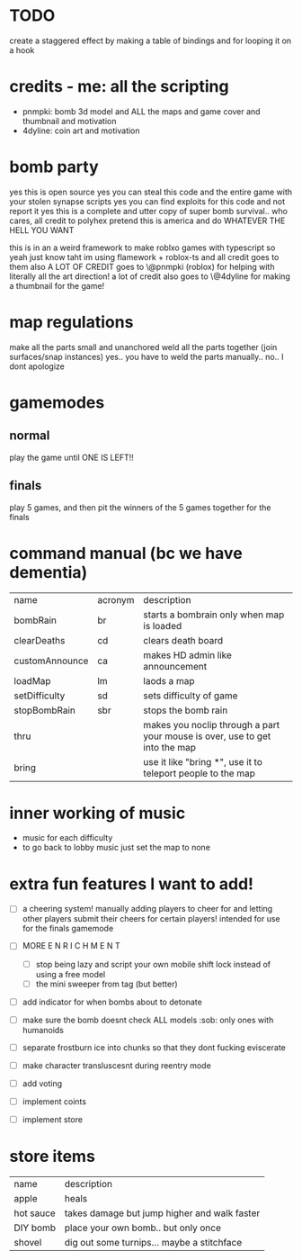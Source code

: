 * TODO
create a staggered effect by making a table of bindings and for looping it on a hook

* credits - me: all the scripting
- pnmpki: bomb 3d model and ALL the maps and game cover and thumbnail and motivation
- 4dyline: coin art and motivation

* bomb party
yes this is open source
yes you can steal this code and the entire game with your stolen synapse scripts
yes you can find exploits for this code and not report it
yes this is a complete and utter copy of super bomb survival.. who cares, all credit to polyhex
pretend this is america and do WHATEVER THE HELL YOU WANT

this is in an a weird framework to make roblxo games with typescript so yeah
just know taht im using flamework + roblox-ts and all credit goes to them
also A LOT OF CREDIT goes to \@pnmpki (roblox) for helping with literally all the art direction!
a lot of credit also goes to \@4dyline for making a thumbnail for the game!

* map regulations
make all the parts small and unanchored
weld all the parts together (join surfaces/snap instances)
yes.. you have to weld the parts manually..
no.. I dont apologize

* gamemodes
** normal
play the game until ONE IS LEFT!!
** finals
play 5 games, and then pit the winners of the 5 games together for the finals

* command manual (bc we have dementia)
| name           | acronym | description                                                                 |
| bombRain       | br      | starts a bombrain only when map is loaded                                   |
| clearDeaths    | cd      | clears death board                                                          |
| customAnnounce | ca      | makes HD admin like announcement                                            |
| loadMap        | lm      | laods a map                                                                 |
| setDifficulty  | sd      | sets difficulty of game                                                     |
| stopBombRain   | sbr     | stops the bomb rain                                                         |
| thru           |         | makes you noclip through a part your mouse is over, use to get into the map |
| bring          |         | use it like "bring *", use it to teleport people to the map                 |

* inner working of music
- music for each difficulty
- to go back to lobby music just set the map to none

* extra fun features I want to add!
- [ ] a cheering system! manually adding players to cheer for and letting other players submit their cheers for certain players! intended for use for the finals gamemode
- [ ] MORE E N R I C H M E N T
    - [ ] stop being lazy and script your own mobile shift lock instead of using a free model
    - [ ] the mini sweeper from tag (but better)
- [ ] add indicator for when bombs about to detonate
- [ ] make sure the bomb doesnt check ALL models :sob: only ones with humanoids
- [ ] separate frostburn ice into chunks so that they dont fucking eviscerate
- [ ] make character transluscesnt during reentry mode
- [ ] add voting

- [ ] implement coints
- [ ] implement store

* store items
| name      | description                                  |
| apple     | heals                                        |
| hot sauce | takes damage but jump higher and walk faster |
| DIY bomb  | place your own bomb.. but only once          |
| shovel    | dig out some turnips... maybe a stitchface   |
